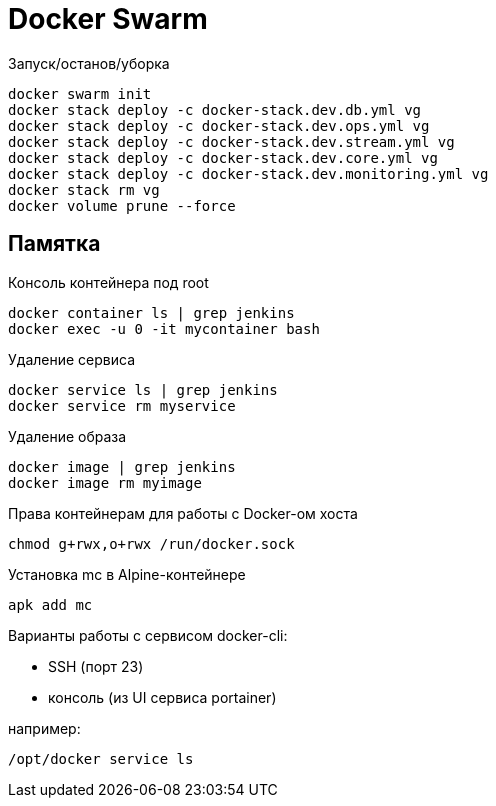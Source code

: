 = Docker Swarm

Запуск/останов/уборка
----
docker swarm init
docker stack deploy -c docker-stack.dev.db.yml vg
docker stack deploy -c docker-stack.dev.ops.yml vg
docker stack deploy -c docker-stack.dev.stream.yml vg
docker stack deploy -c docker-stack.dev.core.yml vg
docker stack deploy -c docker-stack.dev.monitoring.yml vg
docker stack rm vg
docker volume prune --force
----

== Памятка

Консоль контейнера под root
----
docker container ls | grep jenkins
docker exec -u 0 -it mycontainer bash
----

Удаление сервиса
----
docker service ls | grep jenkins
docker service rm myservice
----

Удаление образа
----
docker image | grep jenkins
docker image rm myimage
----

Права контейнерам для работы с Docker-ом хоста
----
chmod g+rwx,o+rwx /run/docker.sock
----

Установка mc в Alpine-контейнере
----
apk add mc
----

Варианты работы с сервисом docker-cli:

* SSH (порт 23)
* консоль (из UI сервиса portainer)

например:
----
/opt/docker service ls
----